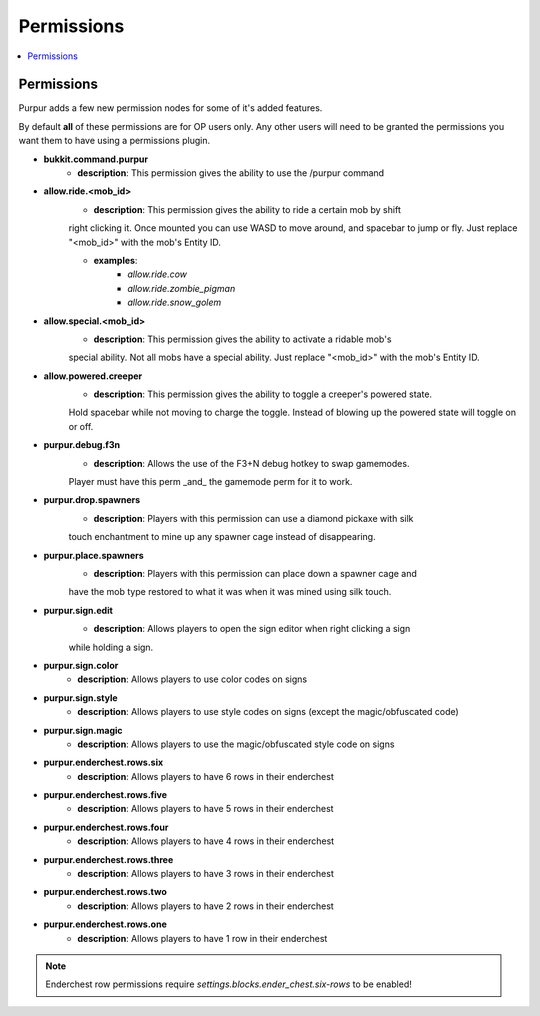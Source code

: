 ==========
Permissions
==========

.. contents::
   :depth: 2
   :local:

Permissions
=======

Purpur adds a few new permission nodes for some of it's added features.

By default **all** of these permissions are for OP users only. Any other users will
need to be granted the permissions you want them to have using a permissions plugin.

* **bukkit.command.purpur**
    - **description**: This permission gives the ability to use the /purpur command

* **allow.ride.<mob_id>**
    - **description**: This permission gives the ability to ride a certain mob by shift
    right clicking it. Once mounted you can use WASD to move around, and spacebar to jump
    or fly. Just replace "<mob_id>" with the mob's Entity ID.

    - **examples**:
        - `allow.ride.cow`
        - `allow.ride.zombie_pigman`
        - `allow.ride.snow_golem`

* **allow.special.<mob_id>**
    - **description**: This permission gives the ability to activate a ridable mob's
    special ability. Not all mobs have a special ability. Just replace "<mob_id>" with
    the mob's Entity ID.

* **allow.powered.creeper**
    - **description**: This permission gives the ability to toggle a creeper's powered state.
    Hold spacebar while not moving to charge the toggle. Instead of blowing up the powered
    state will toggle on or off.

* **purpur.debug.f3n**
    - **description**: Allows the use of the F3+N debug hotkey to swap gamemodes.
    Player must have this perm _and_ the gamemode perm for it to work.

* **purpur.drop.spawners**
    - **description**: Players with this permission can use a diamond pickaxe with silk
    touch enchantment to mine up any spawner cage instead of disappearing.

* **purpur.place.spawners**
    - **description**: Players with this permission can place down a spawner cage and
    have the mob type restored to what it was when it was mined using silk touch.

* **purpur.sign.edit**
    - **description**: Allows players to open the sign editor when right clicking a sign
    while holding a sign.

* **purpur.sign.color**
    - **description**: Allows players to use color codes on signs

* **purpur.sign.style**
    - **description**: Allows players to use style codes on signs (except the magic/obfuscated code)

* **purpur.sign.magic**
    - **description**: Allows players to use the magic/obfuscated style code on signs

* **purpur.enderchest.rows.six**
    - **description**: Allows players to have 6 rows in their enderchest

* **purpur.enderchest.rows.five**
    - **description**: Allows players to have 5 rows in their enderchest

* **purpur.enderchest.rows.four**
    - **description**: Allows players to have 4 rows in their enderchest

* **purpur.enderchest.rows.three**
    - **description**: Allows players to have 3 rows in their enderchest

* **purpur.enderchest.rows.two**
    - **description**: Allows players to have 2 rows in their enderchest

* **purpur.enderchest.rows.one**
    - **description**: Allows players to have 1 row in their enderchest

.. note::
    Enderchest row permissions require `settings.blocks.ender_chest.six-rows` to be enabled!